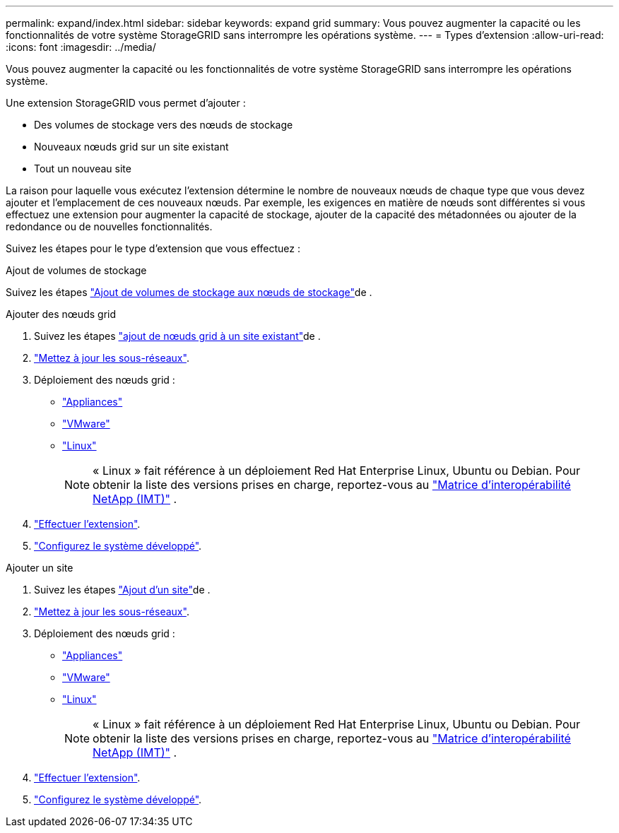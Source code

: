 ---
permalink: expand/index.html 
sidebar: sidebar 
keywords: expand grid 
summary: Vous pouvez augmenter la capacité ou les fonctionnalités de votre système StorageGRID sans interrompre les opérations système. 
---
= Types d'extension
:allow-uri-read: 
:icons: font
:imagesdir: ../media/


[role="lead"]
Vous pouvez augmenter la capacité ou les fonctionnalités de votre système StorageGRID sans interrompre les opérations système.

Une extension StorageGRID vous permet d'ajouter :

* Des volumes de stockage vers des nœuds de stockage
* Nouveaux nœuds grid sur un site existant
* Tout un nouveau site


La raison pour laquelle vous exécutez l'extension détermine le nombre de nouveaux nœuds de chaque type que vous devez ajouter et l'emplacement de ces nouveaux nœuds. Par exemple, les exigences en matière de nœuds sont différentes si vous effectuez une extension pour augmenter la capacité de stockage, ajouter de la capacité des métadonnées ou ajouter de la redondance ou de nouvelles fonctionnalités.

Suivez les étapes pour le type d'extension que vous effectuez :

[role="tabbed-block"]
====
.Ajout de volumes de stockage
--
Suivez les étapes link:adding-storage-volumes-to-storage-nodes.html["Ajout de volumes de stockage aux nœuds de stockage"]de .

--
.Ajouter des nœuds grid
--
. Suivez les étapes link:adding-grid-nodes-to-existing-site-or-adding-new-site.html["ajout de nœuds grid à un site existant"]de .
. link:updating-subnets-for-grid-network.html["Mettez à jour les sous-réseaux"].
. Déploiement des nœuds grid :
+
** link:deploying-new-grid-nodes.html#appliances-deploying-storage-gateway-or-non-primary-admin-nodes["Appliances"]
** link:deploying-new-grid-nodes.html#vmware-deploy-grid-nodes["VMware"]
** link:deploying-new-grid-nodes.html#linux-deploy-grid-nodes["Linux"]
+

NOTE: « Linux » fait référence à un déploiement Red Hat Enterprise Linux, Ubuntu ou Debian. Pour obtenir la liste des versions prises en charge, reportez-vous au https://imt.netapp.com/matrix/#welcome["Matrice d'interopérabilité NetApp (IMT)"^] .



. link:performing-expansion.html["Effectuer l'extension"].
. link:configuring-expanded-storagegrid-system.html["Configurez le système développé"].


--
.Ajouter un site
--
. Suivez les étapes link:adding-grid-nodes-to-existing-site-or-adding-new-site.html["Ajout d'un site"]de .
. link:updating-subnets-for-grid-network.html["Mettez à jour les sous-réseaux"].
. Déploiement des nœuds grid :
+
** link:deploying-new-grid-nodes.html#appliances-deploying-storage-gateway-or-non-primary-admin-nodes["Appliances"]
** link:deploying-new-grid-nodes.html#vmware-deploy-grid-nodes["VMware"]
** link:deploying-new-grid-nodes.html#linux-deploy-grid-nodes["Linux"]
+

NOTE: « Linux » fait référence à un déploiement Red Hat Enterprise Linux, Ubuntu ou Debian. Pour obtenir la liste des versions prises en charge, reportez-vous au https://imt.netapp.com/matrix/#welcome["Matrice d'interopérabilité NetApp (IMT)"^] .



. link:performing-expansion.html["Effectuer l'extension"].
. link:configuring-expanded-storagegrid-system.html["Configurez le système développé"].


--
====